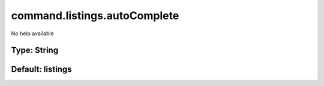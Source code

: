 =============================
command.listings.autoComplete
=============================

No help available

Type: String
~~~~~~~~~~~~
Default: **listings**
~~~~~~~~~~~~~~~~~~~~~
